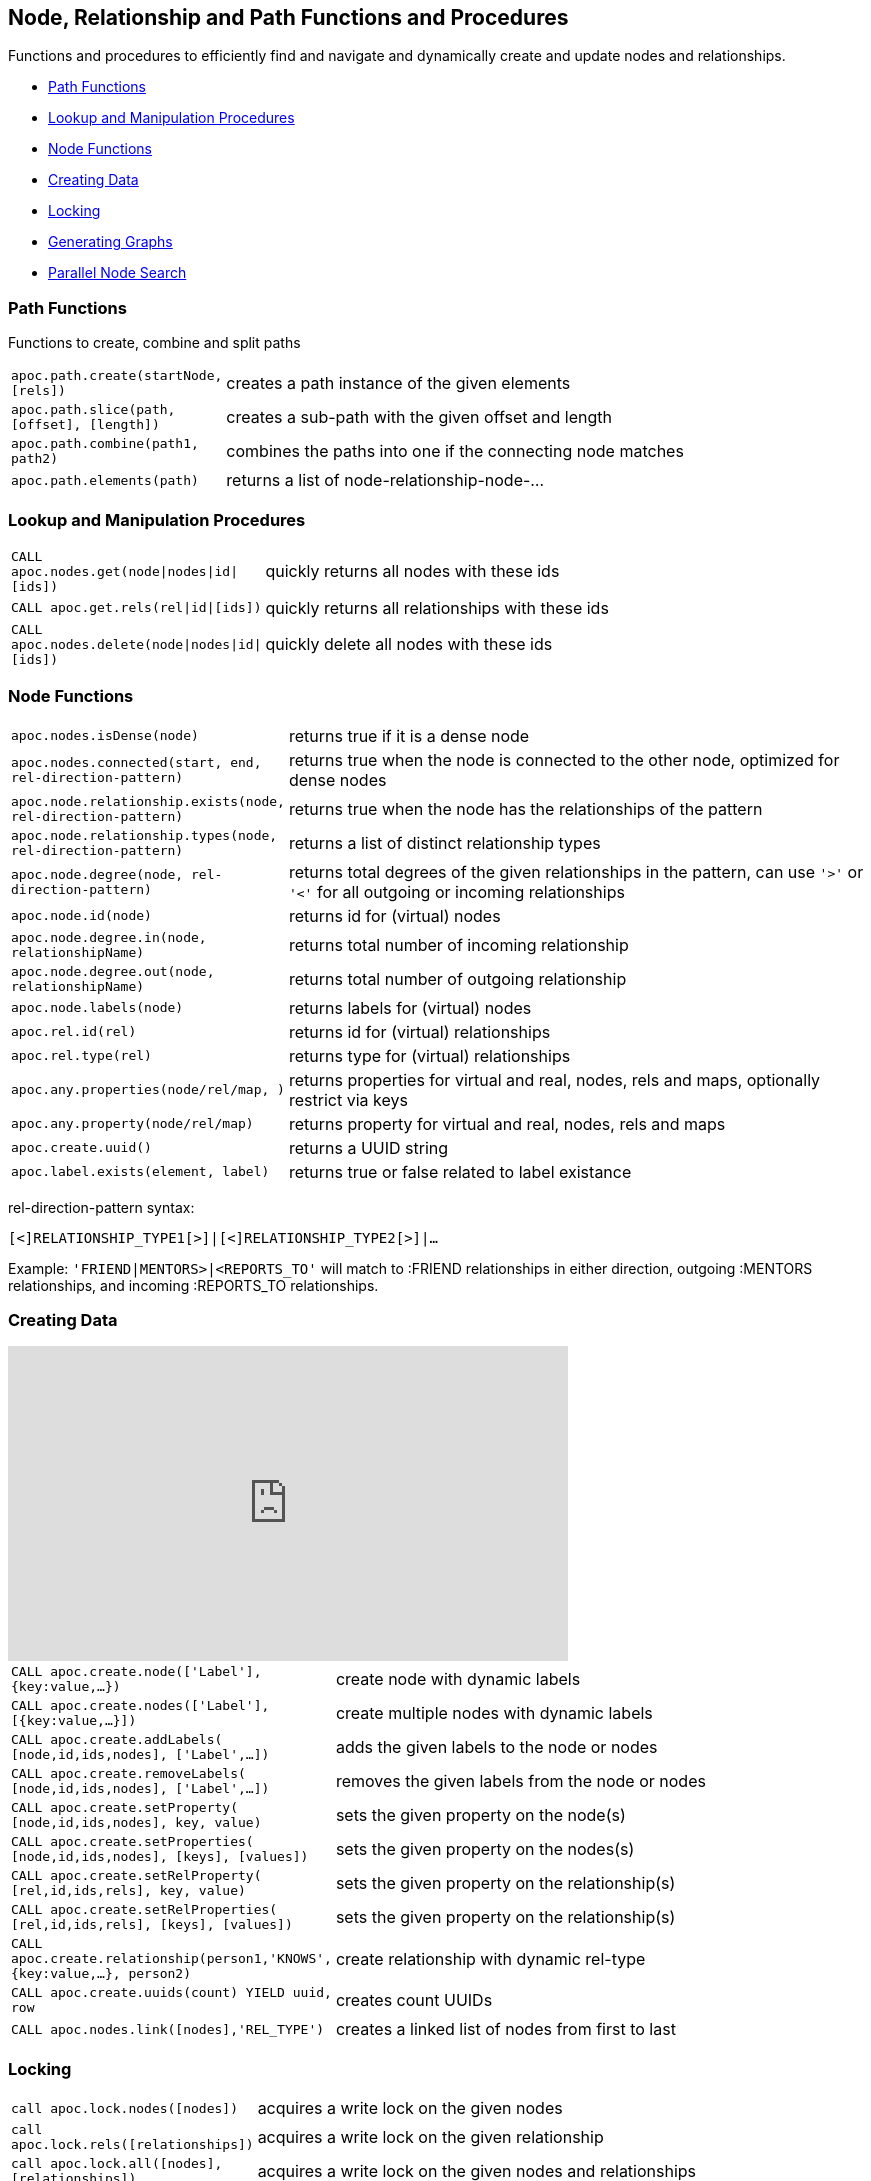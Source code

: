 [[nodes-relationships]]
== Node, Relationship and Path Functions and Procedures

Functions and procedures to efficiently find and navigate and dynamically create and update nodes and relationships.

* <<path-functions>>
* <<node-lookup>>
* <<node-functions>>
* <<data-creation>>
* <<locking>>
* <<graph-generators>>
* <<parallel-node-search>>

[[path-functions]]
=== Path Functions

Functions to create, combine and split paths

[cols="1m,5"]
|===
| apoc.path.create(startNode,[rels]) | creates a path instance of the given elements
| apoc.path.slice(path, [offset], [length]) | creates a sub-path with the given offset and length
| apoc.path.combine(path1, path2) | combines the paths into one if the connecting node matches
| apoc.path.elements(path) | returns a list of node-relationship-node-...
|===

[[node-lookup]]
=== Lookup and Manipulation Procedures

[cols="1m,5"]
|===
| CALL apoc.nodes.get(node\|nodes\|id\|[ids]) | quickly returns all nodes with these ids
| CALL apoc.get.rels(rel\|id\|[ids]) | quickly returns all relationships with these ids
| CALL apoc.nodes.delete(node\|nodes\|id\|[ids]) | quickly delete all nodes with these ids
|===

[[node-functions]]
=== Node Functions

[cols="1m,5"]
|===
| apoc.nodes.isDense(node) | returns true if it is a dense node
| apoc.nodes.connected(start, end, rel-direction-pattern) | returns true when the node is connected to the other node, optimized for dense nodes
| apoc.node.relationship.exists(node, rel-direction-pattern) | returns true when the node has the relationships of the pattern
| apoc.node.relationship.types(node, rel-direction-pattern) | returns a list of distinct relationship types
| apoc.node.degree(node, rel-direction-pattern) | returns total degrees of the given relationships in the pattern, can use `'>'` or `'<'` for all outgoing or incoming relationships
| apoc.node.id(node) | returns id for (virtual) nodes
| apoc.node.degree.in(node, relationshipName) | returns total number of incoming relationship
| apoc.node.degree.out(node, relationshipName) | returns total number of outgoing relationship
| apoc.node.labels(node) | returns labels for (virtual) nodes
| apoc.rel.id(rel) | returns id for (virtual) relationships
| apoc.rel.type(rel) | returns type for (virtual) relationships
| apoc.any.properties(node/rel/map, [[keys]]) | returns properties for virtual and real, nodes, rels and maps, optionally restrict via keys
| apoc.any.property(node/rel/map) | returns property for virtual and real, nodes, rels and maps
| apoc.create.uuid() | returns a UUID string
| apoc.label.exists(element, label) | returns true or false related to label existance
|===

rel-direction-pattern syntax:

`[<]RELATIONSHIP_TYPE1[>]|[<]RELATIONSHIP_TYPE2[>]|...`

Example: `'FRIEND|MENTORS>|<REPORTS_TO'` will match to :FRIEND relationships in either direction, outgoing :MENTORS relationships, and incoming :REPORTS_TO relationships.


[[data-creation]]
=== Creating Data

ifdef::backend-html5[]
++++
<iframe width="560" height="315" src="https://www.youtube.com/embed/KsAb8QHClNg" frameborder="0" allow="autoplay; encrypted-media" allowfullscreen></iframe>
++++
endif::[]

[cols="1m,5"]
|===
| CALL apoc.create.node(['Label'], {key:value,...}) | create node with dynamic labels
| CALL apoc.create.nodes(['Label'], [{key:value,...}]) | create multiple nodes with dynamic labels
| CALL apoc.create.addLabels( [node,id,ids,nodes], ['Label',...]) | adds the given labels to the node or nodes
| CALL apoc.create.removeLabels( [node,id,ids,nodes], ['Label',...]) | removes the given labels from the node or nodes
| CALL apoc.create.setProperty( [node,id,ids,nodes], key, value) | sets the given property on the node(s)
| CALL apoc.create.setProperties( [node,id,ids,nodes], [keys], [values]) | sets the given property on the nodes(s)
| CALL apoc.create.setRelProperty( [rel,id,ids,rels], key, value) | sets the given property on the relationship(s)
| CALL apoc.create.setRelProperties( [rel,id,ids,rels], [keys], [values]) | sets the given property on the relationship(s)
| CALL apoc.create.relationship(person1,'KNOWS',{key:value,...}, person2) | create relationship with dynamic rel-type
| CALL apoc.create.uuids(count) YIELD uuid, row | creates count UUIDs
| CALL apoc.nodes.link([nodes],'REL_TYPE') | creates a linked list of nodes from first to last
|===

[[locking]]
=== Locking

[cols="1m,5"]
|===
| call apoc.lock.nodes([nodes]) | acquires a write lock on the given nodes
| call apoc.lock.rels([relationships]) | acquires a write lock on the given relationship
| call apoc.lock.all([nodes],[relationships]) | acquires a write lock on the given nodes and relationships
|===


[[graph-generators]]
=== Generating Graphs

Generate undirected (random direction) graphs with semi-real random distributions based on theoretical models.

[cols="1m,5"]
|===
| apoc.generate.er(noNodes, noEdges, 'label', 'type') | generates a graph according to Erdos-Renyi model (uniform)
| apoc.generate.ws(noNodes, degree, beta, 'label', 'type') | generates a graph according to Watts-Strogatz model (clusters)
| apoc.generate.ba(noNodes, edgesPerNode, 'label', 'type') | generates a graph according to Barabasi-Albert model (preferential attachment)
| apoc.generate.complete(noNodes, 'label', 'type') | generates a complete graph (all nodes connected to all other nodes)
| apoc.generate.simple([degrees], 'label', 'type') | generates a graph with the given degree distribution
|===

Example

[source,cypher]
----
CALL apoc.generate.ba(1000, 2, 'TestLabel', 'TEST_REL_TYPE')
CALL apoc.generate.ws(1000, null, null, null)
CALL apoc.generate.simple([2,2,2,2], null, null)
----

[[parallel-node-search]]
=== Parallel Node Search

Utility to find nodes in parallel (if possible). These procedures return a single list of nodes or a list of 'reduced' records with node id, labels, and the properties where the search was executed upon.

[cols="5m,4"]
|===
| call apoc.search.node(labelPropertyMap, searchType, search ) yield node | A distinct set of Nodes will be returned.
| call apoc.search.nodeAll(labelPropertyMap, searchType, search ) yield node | All the found Nodes will be returned.
| call apoc.search.nodeReduced(labelPropertyMap, searchType, search ) yield id, labels, values | A merged set of 'minimal' Node information will be returned. One record per node (-id).
| call apoc.search.nodeAllReduced(labelPropertyMap, searchType, search ) yield id, labels, values | All the found 'minimal' Node information will be returned. One record per label and property.
|===

[cols="1m,4,3"]
|===
| labelPropertyMap |   `'{ label1 : "propertyOne", label2 :["propOne","propTwo"] }'` | (JSON or Map) For every Label-Property combination a search will be executed in parallel (if possible): Label1.propertyOne, label2.propOne and label2.propTwo.
| searchType |  'exact' or 'contains' or 'starts with' or 'ends with' | Case insensitive string search operators
| searchType |  "<", ">", "=", "<>", "<=", ">=", "=~" | Operators
| search | 'Keanu' | The actual search term (string, number, etc).
|===

.example
[source,cypher]
----
CALL apoc.search.nodeAll('{Person: "name",Movie: ["title","tagline"]}','contains','her') YIELD node AS n RETURN n
call apoc.search.nodeReduced({Person: 'born', Movie: ['released']},'>',2000) yield id, labels, properties RETURN *
----

